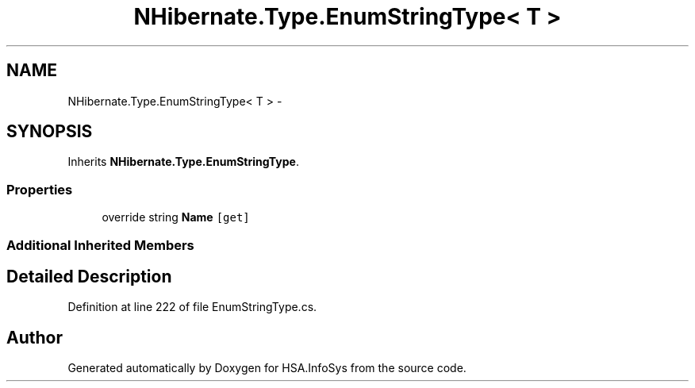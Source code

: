 .TH "NHibernate.Type.EnumStringType< T >" 3 "Fri Jul 5 2013" "Version 1.0" "HSA.InfoSys" \" -*- nroff -*-
.ad l
.nh
.SH NAME
NHibernate.Type.EnumStringType< T > \- 
.SH SYNOPSIS
.br
.PP
.PP
Inherits \fBNHibernate\&.Type\&.EnumStringType\fP\&.
.SS "Properties"

.in +1c
.ti -1c
.RI "override string \fBName\fP\fC [get]\fP"
.br
.in -1c
.SS "Additional Inherited Members"
.SH "Detailed Description"
.PP 
Definition at line 222 of file EnumStringType\&.cs\&.

.SH "Author"
.PP 
Generated automatically by Doxygen for HSA\&.InfoSys from the source code\&.
